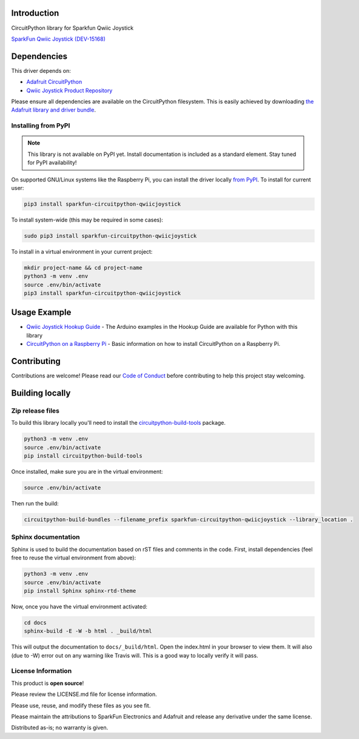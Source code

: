 Introduction
============

.. image:: https://readthedocs.org/projects/sparkfun-circuitpython-qwiicjoystick/badge/?version=latest
    :target: https://circuitpython.readthedocs.io/projects/qwiicjoystick/en/latest/
    :alt: Documentation Status

.. image:: https://img.shields.io/discord/327254708534116352.svg
    :target: https://discord.gg/nBQh6qu
    :alt: Discord

.. image:: https://travis-ci.com/fourstix/Sparkfun_CircuitPython_QwiicJoystick.svg?branch=master
    :target: https://travis-ci.com/fourstix/Sparkfun_CircuitPython_QwiicJoystick
    :alt: Build Status

CircuitPython library for Sparkfun Qwiic Joystick

.. image:: https://cdn.sparkfun.com/assets/parts/1/3/5/5/8/15168-SparkFun_Qwiic_Joystick-01.jpg
    :target: https://www.sparkfun.com/products/15168
    :alt: SparkFun Qwiic Joystick (DEV-15168)

`SparkFun Qwiic Joystick (DEV-15168) <https://www.sparkfun.com/products/15168>`_
  


Dependencies
=============
This driver depends on:

* `Adafruit CircuitPython <https://github.com/adafruit/circuitpython>`_
* `Qwiic Joystick Product Repository <https://github.com/sparkfun/Qwiic_Joystick>`_

Please ensure all dependencies are available on the CircuitPython filesystem.
This is easily achieved by downloading
`the Adafruit library and driver bundle <https://github.com/adafruit/Adafruit_CircuitPython_Bundle>`_.

Installing from PyPI
--------------------
.. note:: This library is not available on PyPI yet. Install documentation is included
   as a standard element. Stay tuned for PyPI availability!
.. todo:: Remove the above note if PyPI version is/will be available at time of release.
   If the library is not planned for PyPI, remove the entire 'Installing from PyPI' section.
On supported GNU/Linux systems like the Raspberry Pi, you can install the driver locally `from
PyPI <https://pypi.org/project/sparkfun-circuitpython-qwiicjoystick/>`_. To install for current user:

.. code-block:: shell

    pip3 install sparkfun-circuitpython-qwiicjoystick

To install system-wide (this may be required in some cases):

.. code-block:: shell

    sudo pip3 install sparkfun-circuitpython-qwiicjoystick

To install in a virtual environment in your current project:

.. code-block:: shell

    mkdir project-name && cd project-name
    python3 -m venv .env
    source .env/bin/activate
    pip3 install sparkfun-circuitpython-qwiicjoystick

Usage Example
=============
* `Qwiic Joystick Hookup Guide <https://learn.sparkfun.com/tutorials/qwiic-joystick-hoookup-guide>`_ - The Arduino examples in the Hookup Guide are available for Python with this library
* `CircuitPython on a Raspberry Pi <https://learn.adafruit.com/circuitpython-on-raspberrypi-linux>`_ - Basic information on how to install CircuitPython on a Raspberry Pi.

Contributing
============

Contributions are welcome! Please read our `Code of Conduct
<https://github.com/fourstix/Sparkfun_CircuitPython_QwiicJoystick/blob/master/CODE_OF_CONDUCT.md>`_
before contributing to help this project stay welcoming.

Building locally
================

Zip release files
-----------------

To build this library locally you'll need to install the
`circuitpython-build-tools <https://github.com/adafruit/circuitpython-build-tools>`_ package.

.. code-block:: shell

    python3 -m venv .env
    source .env/bin/activate
    pip install circuitpython-build-tools

Once installed, make sure you are in the virtual environment:

.. code-block:: shell

    source .env/bin/activate

Then run the build:

.. code-block:: shell

    circuitpython-build-bundles --filename_prefix sparkfun-circuitpython-qwiicjoystick --library_location .

Sphinx documentation
-----------------------

Sphinx is used to build the documentation based on rST files and comments in the code. First,
install dependencies (feel free to reuse the virtual environment from above):

.. code-block:: shell

    python3 -m venv .env
    source .env/bin/activate
    pip install Sphinx sphinx-rtd-theme

Now, once you have the virtual environment activated:

.. code-block:: shell

    cd docs
    sphinx-build -E -W -b html . _build/html

This will output the documentation to ``docs/_build/html``. Open the index.html in your browser to
view them. It will also (due to -W) error out on any warning like Travis will. This is a good way to
locally verify it will pass.

License Information
-----------------------
This product is **open source**! 

Please review the LICENSE.md file for license information. 

Please use, reuse, and modify these files as you see fit. 

Please maintain the attributions to SparkFun Electronics and Adafruit and release any derivative under the same license.

Distributed as-is; no warranty is given.



